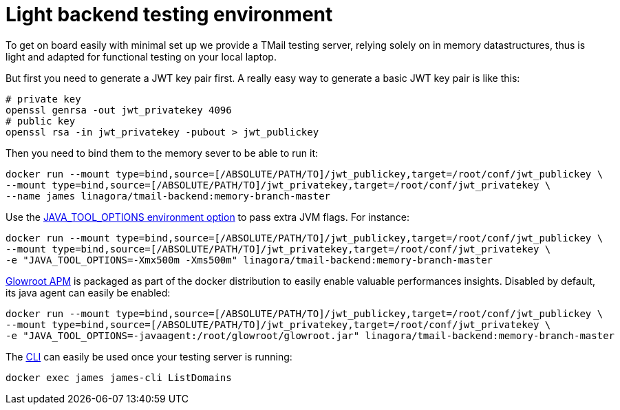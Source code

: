 = Light backend testing environment
:navtitle: Test TMail

To get on board easily with minimal set up we provide a TMail testing server, relying solely on
in memory datastructures, thus is light and adapted for functional testing on your local laptop.

But first you need to generate a JWT key pair first.
A really easy way to generate a basic JWT key pair is like this:

....
# private key
openssl genrsa -out jwt_privatekey 4096
# public key
openssl rsa -in jwt_privatekey -pubout > jwt_publickey
....

Then you need to bind them to the memory sever to be able to run it:

....
docker run --mount type=bind,source=[/ABSOLUTE/PATH/TO]/jwt_publickey,target=/root/conf/jwt_publickey \
--mount type=bind,source=[/ABSOLUTE/PATH/TO]/jwt_privatekey,target=/root/conf/jwt_privatekey \
--name james linagora/tmail-backend:memory-branch-master
....

Use the link:https://github.com/GoogleContainerTools/jib/blob/master/docs/faq.md#jvm-flags[JAVA_TOOL_OPTIONS environment option]
to pass extra JVM flags. For instance:

....
docker run --mount type=bind,source=[/ABSOLUTE/PATH/TO]/jwt_publickey,target=/root/conf/jwt_publickey \
--mount type=bind,source=[/ABSOLUTE/PATH/TO]/jwt_privatekey,target=/root/conf/jwt_privatekey \
-e "JAVA_TOOL_OPTIONS=-Xmx500m -Xms500m" linagora/tmail-backend:memory-branch-master
....

link:https://glowroot.org/[Glowroot APM] is packaged as part of the docker distribution to easily enable valuable performances insights.
Disabled by default, its java agent can easily be enabled:

....
docker run --mount type=bind,source=[/ABSOLUTE/PATH/TO]/jwt_publickey,target=/root/conf/jwt_publickey \
--mount type=bind,source=[/ABSOLUTE/PATH/TO]/jwt_privatekey,target=/root/conf/jwt_privatekey \
-e "JAVA_TOOL_OPTIONS=-javaagent:/root/glowroot/glowroot.jar" linagora/tmail-backend:memory-branch-master
....

The xref:james-distributed-app::operate/cli.adoc[CLI] can easily be used once your testing server is running:

....
docker exec james james-cli ListDomains
....